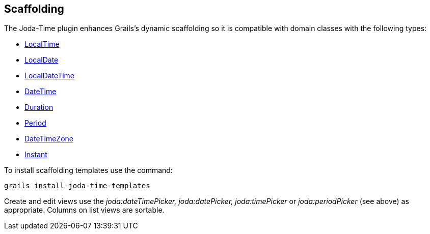 [[Scaffolding]]
== Scaffolding

The Joda-Time plugin enhances Grails's dynamic scaffolding so it is compatible with domain classes with the following types:

* http://joda-time.sourceforge.net/api-release/org/joda/time/LocalTime.html[LocalTime]
* http://joda-time.sourceforge.net/api-release/org/joda/time/LocalDate.html[LocalDate]
* http://joda-time.sourceforge.net/api-release/org/joda/time/LocalDateTime.html[LocalDateTime]
* http://joda-time.sourceforge.net/api-release/org/joda/time/DateTime.html[DateTime]
* http://joda-time.sourceforge.net/api-release/org/joda/time/Duration.html[Duration]
* http://joda-time.sourceforge.net/api-release/org/joda/time/Period.html[Period]
* http://joda-time.sourceforge.net/api-release/org/joda/time/DateTimeZone.html[DateTimeZone]
* http://joda-time.sourceforge.net/api-release/org/joda/time/Instant.html[Instant]

To install scaffolding templates use the command:

[source,groovy]
----
grails install-joda-time-templates
----

Create and edit views use the _joda:dateTimePicker, joda:datePicker, joda:timePicker_ or _joda:periodPicker_ (see above) as appropriate. Columns on list views are sortable.

